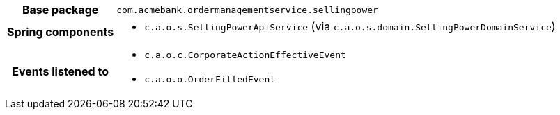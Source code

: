 [%autowidth.stretch, cols="h,a"]
|===
|Base package
|`com.acmebank.ordermanagementservice.sellingpower`
|Spring components
|* `c.a.o.s.SellingPowerApiService` (via `c.a.o.s.domain.SellingPowerDomainService`)
|Events listened to
|* `c.a.o.c.CorporateActionEffectiveEvent`
* `c.a.o.o.OrderFilledEvent`
|===
